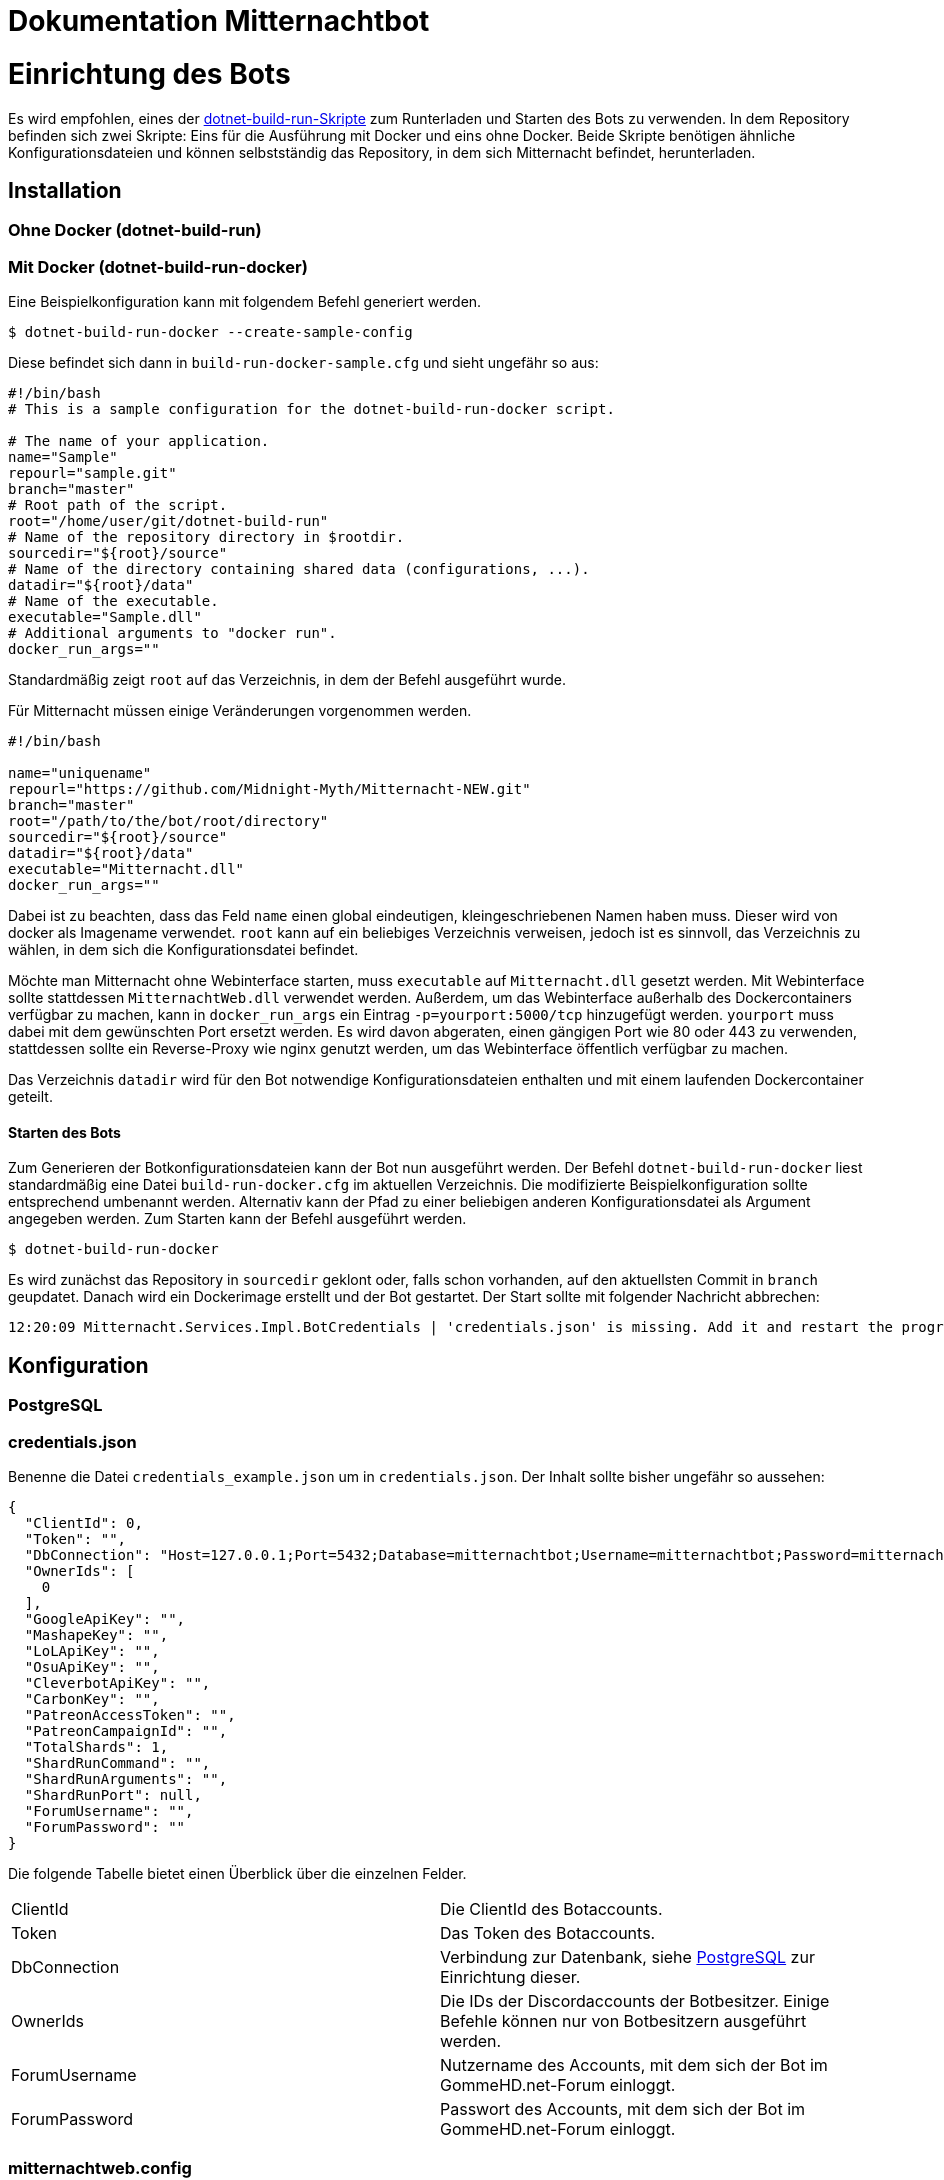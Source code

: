 = Dokumentation Mitternachtbot

= Einrichtung des Bots

Es wird empfohlen, eines der https://github.com/expeehaa/dotnet-build-run[dotnet-build-run-Skripte] zum Runterladen und Starten des Bots zu verwenden.
In dem Repository befinden sich zwei Skripte: Eins für die Ausführung mit Docker und eins ohne Docker.
Beide Skripte benötigen ähnliche Konfigurationsdateien und können selbstständig das Repository, in dem sich Mitternacht befindet, herunterladen.

== Installation

=== Ohne Docker (dotnet-build-run)


=== Mit Docker (dotnet-build-run-docker)

Eine Beispielkonfiguration kann mit folgendem Befehl generiert werden.
[source,bash]
----
$ dotnet-build-run-docker --create-sample-config
----

Diese befindet sich dann in `build-run-docker-sample.cfg` und sieht ungefähr so aus:

[source,bash]
----
#!/bin/bash
# This is a sample configuration for the dotnet-build-run-docker script.

# The name of your application.
name="Sample"
repourl="sample.git"
branch="master"
# Root path of the script.
root="/home/user/git/dotnet-build-run"
# Name of the repository directory in $rootdir.
sourcedir="${root}/source"
# Name of the directory containing shared data (configurations, ...).
datadir="${root}/data"
# Name of the executable.
executable="Sample.dll"
# Additional arguments to "docker run".
docker_run_args=""
----

Standardmäßig zeigt `root` auf das Verzeichnis, in dem der Befehl ausgeführt wurde.

Für Mitternacht müssen einige Veränderungen vorgenommen werden.

[source,bash]
----
#!/bin/bash

name="uniquename"
repourl="https://github.com/Midnight-Myth/Mitternacht-NEW.git"
branch="master"
root="/path/to/the/bot/root/directory"
sourcedir="${root}/source"
datadir="${root}/data"
executable="Mitternacht.dll"
docker_run_args=""
----

Dabei ist zu beachten, dass das Feld `name` einen global eindeutigen, kleingeschriebenen Namen haben muss.
Dieser wird von docker als Imagename verwendet.
`root` kann auf ein beliebiges Verzeichnis verweisen, jedoch ist es sinnvoll, das Verzeichnis zu wählen, in dem sich die Konfigurationsdatei befindet.

Möchte man Mitternacht ohne Webinterface starten, muss `executable` auf `Mitternacht.dll` gesetzt werden.
Mit Webinterface sollte stattdessen `MitternachtWeb.dll` verwendet werden.
Außerdem, um das Webinterface außerhalb des Dockercontainers verfügbar zu machen, kann in `docker_run_args` ein Eintrag `-p=yourport:5000/tcp` hinzugefügt werden.
`yourport` muss dabei mit dem gewünschten Port ersetzt werden.
Es wird davon abgeraten, einen gängigen Port wie 80 oder 443 zu verwenden, stattdessen sollte ein Reverse-Proxy wie nginx genutzt werden, um das Webinterface öffentlich verfügbar zu machen.

Das Verzeichnis `datadir` wird für den Bot notwendige Konfigurationsdateien enthalten und mit einem laufenden Dockercontainer geteilt.

==== Starten des Bots

Zum Generieren der Botkonfigurationsdateien kann der Bot nun ausgeführt werden.
Der Befehl `dotnet-build-run-docker` liest standardmäßig eine Datei `build-run-docker.cfg` im aktuellen Verzeichnis.
Die modifizierte Beispielkonfiguration sollte entsprechend umbenannt werden.
Alternativ kann der Pfad zu einer beliebigen anderen Konfigurationsdatei als Argument angegeben werden.
Zum Starten kann der Befehl ausgeführt werden.

[source,bash]
----
$ dotnet-build-run-docker
----

Es wird zunächst das Repository in `sourcedir` geklont oder, falls schon vorhanden, auf den aktuellsten Commit in `branch` geupdatet.
Danach wird ein Dockerimage erstellt und der Bot gestartet.
Der Start sollte mit folgender Nachricht abbrechen:

[source]
----
12:20:09 Mitternacht.Services.Impl.BotCredentials | 'credentials.json' is missing. Add it and restart the program. An example can be found in /data/credentials_example.json
----


== Konfiguration

=== PostgreSQL

=== credentials.json

Benenne die Datei `credentials_example.json` um in `credentials.json`.
Der Inhalt sollte bisher ungefähr so aussehen:

[source,json]
----
{
  "ClientId": 0,
  "Token": "",
  "DbConnection": "Host=127.0.0.1;Port=5432;Database=mitternachtbot;Username=mitternachtbot;Password=mitternachtbotpassword;",
  "OwnerIds": [
    0
  ],
  "GoogleApiKey": "",
  "MashapeKey": "",
  "LoLApiKey": "",
  "OsuApiKey": "",
  "CleverbotApiKey": "",
  "CarbonKey": "",
  "PatreonAccessToken": "",
  "PatreonCampaignId": "",
  "TotalShards": 1,
  "ShardRunCommand": "",
  "ShardRunArguments": "",
  "ShardRunPort": null,
  "ForumUsername": "",
  "ForumPassword": ""
}
----

Die folgende Tabelle bietet einen Überblick über die einzelnen Felder.

|====
| ClientId      | Die ClientId des Botaccounts.
| Token         | Das Token des Botaccounts.
| DbConnection  | Verbindung zur Datenbank, siehe <<PostgreSQL>> zur Einrichtung dieser.
| OwnerIds      | Die IDs der Discordaccounts der Botbesitzer. Einige Befehle können nur von Botbesitzern ausgeführt werden.
| ForumUsername | Nutzername des Accounts, mit dem sich der Bot im GommeHD.net-Forum einloggt.
| ForumPassword | Passwort des Accounts, mit dem sich der Bot im GommeHD.net-Forum einloggt.
|====

=== mitternachtweb.config

Wird das Webinterface gestartet, reicht `credentials.json` nicht aus.
Im gleichen Verzeichnis wird noch eine Datei `mitternachtweb.config` benötigt mit folgendem Inhalt.

[source,json]
----
{
  "Discord": {
    "ClientId": 0,
    "ClientSecret": ""
  }
}
----

|====
| ClientId     | Die ClientId des Botaccounts
| ClientSecret | Das Client secret des Botaccounts
|====

= Botnutzung

== Globale Boteinrichtung

== Servereinrichtung

== Features

=== Geldsystem

=== Levelsystem

=== Userrolecolors
